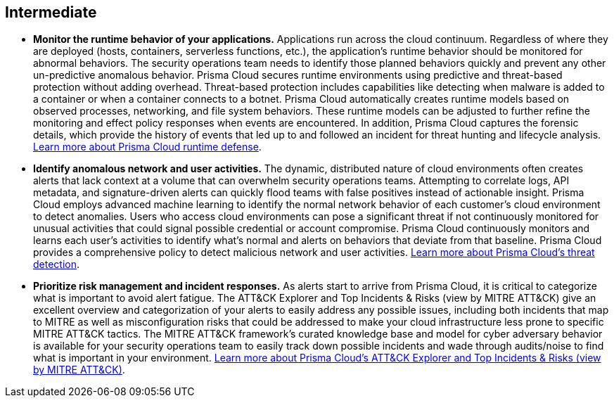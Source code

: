 [#_run_intermediate]
== Intermediate

* *Monitor the runtime behavior of your applications.*
Applications run across the cloud continuum. Regardless of where they are deployed (hosts, containers, serverless functions, etc.), the application’s runtime behavior should be monitored for abnormal behaviors. The security operations team needs to identify those planned behaviors quickly and prevent any other un-predictive anomalous behavior. Prisma Cloud secures runtime environments using predictive and threat-based protection without adding overhead. Threat-based protection includes capabilities like detecting when malware is added to a container or when a container connects to a botnet. Prisma Cloud automatically creates runtime models based on observed processes, networking, and file system behaviors. These runtime models can be adjusted to further refine the monitoring and effect policy responses when events are encountered. In addition, Prisma Cloud captures the forensic details, which provide the history of events that led up to and followed an incident for threat hunting and lifecycle analysis. https://docs.paloaltonetworks.com/prisma/prisma-cloud/prisma-cloud-admin-compute/runtime_defense/runtime_defense_containers[Learn more about Prisma Cloud runtime defense].

* *Identify anomalous network and user activities.*
The dynamic, distributed nature of cloud environments often creates alerts that lack context at a volume that can overwhelm security operations teams. Attempting to correlate logs, API metadata, and signature-driven alerts can quickly flood teams with false positives instead of actionable insight. Prisma Cloud employs advanced machine learning to identify the normal network behavior of each customer’s cloud environment to detect anomalies. Users who access cloud environments can pose a significant threat if not continuously monitored for unusual activities that could signal possible credential or account compromise. Prisma Cloud continuously monitors and learns each user's activities to identify what’s normal and alerts on behaviors that deviate from that baseline. Prisma Cloud provides a comprehensive policy to detect malicious network and user activities. https://docs.paloaltonetworks.com/prisma/prisma-cloud/prisma-cloud-admin/prisma-cloud-policies/prisma-cloud-threat-detection[Learn more about Prisma Cloud’s threat detection].

* *Prioritize risk management and incident responses.*
As alerts start to arrive from Prisma Cloud, it is critical to categorize what is important to avoid alert fatigue. The ATT&CK Explorer and Top Incidents & Risks (view by MITRE ATT&CK) give an excellent overview and categorization of your alerts to easily address any possible issues, including both incidents that map to MITRE as well as misconfiguration risks that could be addressed to make your cloud infrastructure less prone to specific MITRE ATT&CK tactics. The MITRE ATT&CK framework’s curated knowledge base and model for cyber adversary behavior is available for your security operations team to easily track down possible incidents and wade through audits/noise to find what is important in your environment. https://docs.paloaltonetworks.com/prisma/prisma-cloud/prisma-cloud-admin-compute/runtime_defense/attack[Learn more about Prisma Cloud’s ATT&CK Explorer and Top Incidents & Risks (view by MITRE ATT&CK)].
